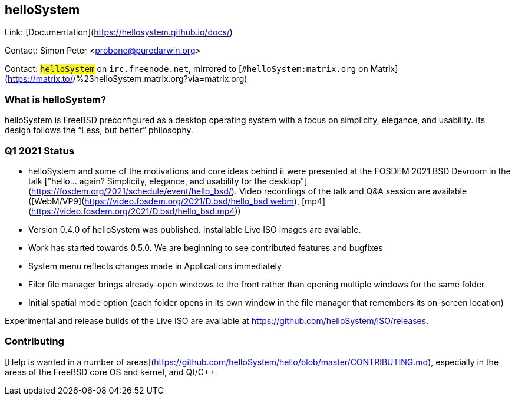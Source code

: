 ## helloSystem ##

Link:	 [Documentation](https://hellosystem.github.io/docs/)

Contact: Simon Peter <probono@puredarwin.org>

Contact: `#helloSystem` on `irc.freenode.net`, mirrored to [`#helloSystem:matrix.org` on Matrix](https://matrix.to/#/%23helloSystem:matrix.org?via=matrix.org)

### What is helloSystem? ###

helloSystem is FreeBSD preconfigured as a desktop operating system with a focus on simplicity, elegance, and usability.
Its design follows the “Less, but better” philosophy.

### Q1 2021 Status ###

  * helloSystem and some of the motivations and core ideas behind it were presented at the FOSDEM 2021 BSD Devroom in the talk ["hello... again? Simplicity, elegance, and usability for the desktop"](https://fosdem.org/2021/schedule/event/hello_bsd/). Video recordings of the talk and Q&A session are available ([WebM/VP9](https://video.fosdem.org/2021/D.bsd/hello_bsd.webm), [mp4](https://video.fosdem.org/2021/D.bsd/hello_bsd.mp4))
  * Version 0.4.0 of helloSystem was published. Installable Live ISO images are available.
  * Work has started towards 0.5.0. We are beginning to see contributed features and bugfixes
    * System menu reflects changes made in Applications immediately
    * Filer file manager brings already-open windows to the front rather than opening multiple windows for the same folder
    * Initial spatial mode option (each folder opens in its own window in the file manager that remembers its on-screen location)

Experimental and release builds of the Live ISO are available at https://github.com/helloSystem/ISO/releases.

### Contributing ###

[Help is wanted in a number of areas](https://github.com/helloSystem/hello/blob/master/CONTRIBUTING.md), especially in the areas of the FreeBSD core OS and kernel, and Qt/C++.
